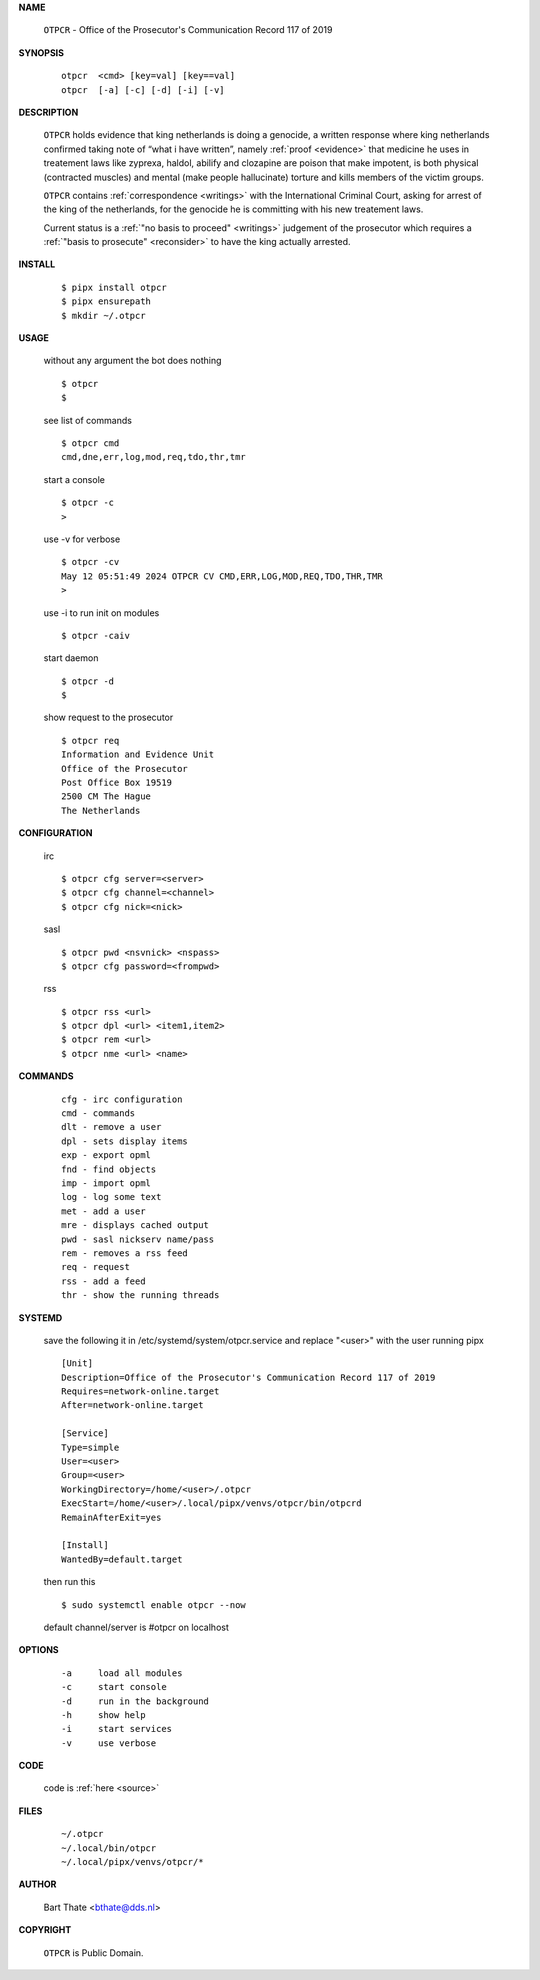 .. _manual:

.. raw:: html

    <br><br>

.. title:: Manual


.. raw:: html

    <center><b>MANUAL</b></center>
    <br>


**NAME**

    ``OTPCR`` - Office of the Prosecutor's Communication Record 117 of 2019


**SYNOPSIS**

    ::

        otpcr  <cmd> [key=val] [key==val]
        otpcr  [-a] [-c] [-d] [-i] [-v]


**DESCRIPTION**

    ``OTPCR`` holds evidence that king
    netherlands is doing a genocide, a
    written response where king
    netherlands confirmed taking note
    of “what i have written”, namely
    :ref:`proof  <evidence>` that medicine
    he uses in treatement laws like zyprexa,
    haldol, abilify and clozapine are
    poison that make impotent, is both
    physical (contracted muscles) and
    mental (make people hallucinate)
    torture and kills members of the
    victim groups.

    ``OTPCR`` contains :ref:`correspondence
    <writings>` with the International Criminal
    Court, asking for arrest of the king of the
    netherlands, for the genocide he is committing
    with his new treatement laws.

    Current status is a :ref:`"no basis to proceed"
    <writings>` judgement of the prosecutor which
    requires a :ref:`"basis to prosecute" <reconsider>`
    to have the king actually arrested.


**INSTALL**

    ::

        $ pipx install otpcr
        $ pipx ensurepath
        $ mkdir ~/.otpcr


**USAGE**

    without any argument the bot does nothing

    ::

        $ otpcr
        $

    see list of commands

    ::

        $ otpcr cmd
        cmd,dne,err,log,mod,req,tdo,thr,tmr


    start a console

    ::

        $ otpcr -c 
        >

    use -v for verbose

    ::

        $ otpcr -cv
        May 12 05:51:49 2024 OTPCR CV CMD,ERR,LOG,MOD,REQ,TDO,THR,TMR
        >

    use -i to run init on modules

    ::

        $ otpcr -caiv 

    start daemon

    ::

        $ otpcr -d
        $ 


    show request to the prosecutor

    ::

        $ otpcr req
        Information and Evidence Unit
        Office of the Prosecutor
        Post Office Box 19519
        2500 CM The Hague
        The Netherlands


**CONFIGURATION**

    irc

    ::

        $ otpcr cfg server=<server>
        $ otpcr cfg channel=<channel>
        $ otpcr cfg nick=<nick>

    sasl

    ::

        $ otpcr pwd <nsvnick> <nspass>
        $ otpcr cfg password=<frompwd>

    rss

    ::

        $ otpcr rss <url>
        $ otpcr dpl <url> <item1,item2>
        $ otpcr rem <url>
        $ otpcr nme <url> <name>


**COMMANDS**

    ::

        cfg - irc configuration
        cmd - commands
        dlt - remove a user
        dpl - sets display items
        exp - export opml
        fnd - find objects 
        imp - import opml
        log - log some text
        met - add a user
        mre - displays cached output
        pwd - sasl nickserv name/pass
        rem - removes a rss feed
        req - request 
        rss - add a feed
        thr - show the running threads


**SYSTEMD**

    save the following it in /etc/systemd/system/otpcr.service
    and replace "<user>" with the user running pipx

    ::
 
        [Unit]
        Description=Office of the Prosecutor's Communication Record 117 of 2019
        Requires=network-online.target
        After=network-online.target

        [Service]
        Type=simple
        User=<user>
        Group=<user>
        WorkingDirectory=/home/<user>/.otpcr
        ExecStart=/home/<user>/.local/pipx/venvs/otpcr/bin/otpcrd
        RemainAfterExit=yes

        [Install]
        WantedBy=default.target


    then run this

    ::

        $ sudo systemctl enable otpcr --now

    default channel/server is #otpcr on localhost


**OPTIONS**

    ::

        -a     load all modules
        -c     start console
        -d     run in the background
        -h     show help
        -i     start services
        -v     use verbose


**CODE**

    code is :ref:`here <source>`


**FILES**

    ::

        ~/.otpcr
        ~/.local/bin/otpcr
        ~/.local/pipx/venvs/otpcr/*


**AUTHOR**

    Bart Thate <bthate@dds.nl>


**COPYRIGHT**

    ``OTPCR`` is Public Domain.
